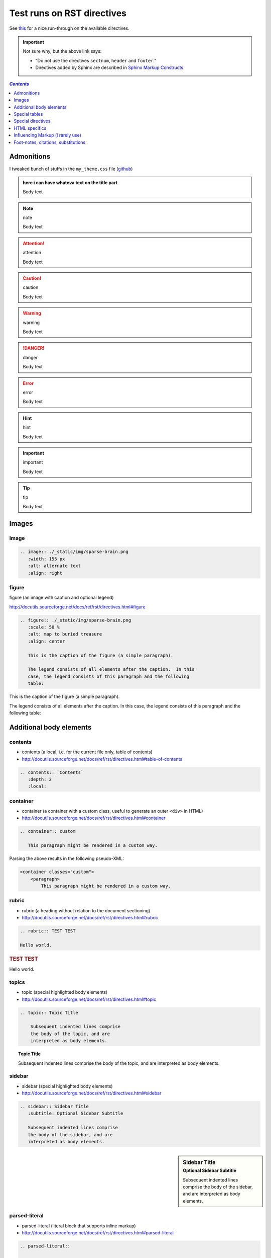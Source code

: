 Test runs on RST directives
"""""""""""""""""""""""""""
See `this <http://www.sphinx-doc.org/en/stable/rest.html#directives>`__ for a nice run-through on the available directives.

.. important:: Not sure why, but the above link says:

  - "Do not use the directives ``sectnum``, ``header`` and ``footer``."
  - Directives added by Sphinx are described in `Sphinx Markup Constructs <http://www.sphinx-doc.org/en/stable/markup/index.html#sphinxmarkup>`__.

.. contents:: `Contents`
   :depth: 1
   :local:


###########
Admonitions
###########
I tweaked bunch of stuffs in the ``my_theme.css`` file (`github <https://github.com/wtak23/snippets/blob/master/source/_static/css/my_theme.css>`__)

.. admonition:: here i can have whateva text on the title part

  Body text

.. seealso:: seealso

  Body text

.. note:: note

  Body text

.. todo:: todo

  Body text

.. attention:: attention

  Body text

.. caution:: caution

  Body text

.. warning:: warning

  Body text


.. danger:: danger

  Body text

.. error:: error

  Body text

.. hint:: hint

  Body text

.. important:: important

  Body text

.. tip:: tip

  Body text




######
Images
######
*****
Image
*****

.. code-block:: rst

    .. image:: ./_static/img/sparse-brain.png
       :width: 155 px
       :alt: alternate text
       :align: right

.. image:: ./_static/img/sparse-brain.png
   :width: 155 px
   :alt: alternate text
   :align: right

******
figure
******
figure (an image with caption and optional legend)

http://docutils.sourceforge.net/docs/ref/rst/directives.html#figure

.. code-block:: rst

    .. figure:: ./_static/img/sparse-brain.png
       :scale: 50 %
       :alt: map to buried treasure
       :align: center

       This is the caption of the figure (a simple paragraph).

       The legend consists of all elements after the caption.  In this
       case, the legend consists of this paragraph and the following
       table:


.. figure:: ./_static/img/sparse-brain.png
   :scale: 50 %
   :alt: map to buried treasure
   :align: center

   This is the caption of the figure (a simple paragraph).

   The legend consists of all elements after the caption.  In this
   case, the legend consists of this paragraph and the following
   table:

########################
Additional body elements
########################
********
contents
********
- contents (a local, i.e. for the current file only, table of contents)
- http://docutils.sourceforge.net/docs/ref/rst/directives.html#table-of-contents

.. code-block:: rst

    .. contents:: `Contents`
       :depth: 2
       :local:


*********
container
*********
- container (a container with a custom class, useful to generate an outer ``<div>`` in HTML)
- http://docutils.sourceforge.net/docs/ref/rst/directives.html#container

.. code-block:: rst

    .. container:: custom

       This paragraph might be rendered in a custom way.

 

Parsing the above results in the following pseudo-XML:

.. code-block:: xml
      
    <container classes="custom">
        <paragraph>
            This paragraph might be rendered in a custom way.

******
rubric
******
- rubric (a heading without relation to the document sectioning)
- http://docutils.sourceforge.net/docs/ref/rst/directives.html#rubric

.. code-block:: rst

    .. rubric:: TEST TEST

    Hello world.

.. rubric:: TEST TEST

Hello world.

******
topics
******
- topic (special highlighted body elements)
- http://docutils.sourceforge.net/docs/ref/rst/directives.html#topic

.. code-block:: rst

    .. topic:: Topic Title

        Subsequent indented lines comprise
        the body of the topic, and are
        interpreted as body elements.

.. topic:: Topic Title

    Subsequent indented lines comprise
    the body of the topic, and are
    interpreted as body elements.

*******
sidebar
*******
- sidebar (special highlighted body elements)
- http://docutils.sourceforge.net/docs/ref/rst/directives.html#sidebar

.. code-block:: rst

    .. sidebar:: Sidebar Title
       :subtitle: Optional Sidebar Subtitle

       Subsequent indented lines comprise
       the body of the sidebar, and are
       interpreted as body elements.

.. sidebar:: Sidebar Title
   :subtitle: Optional Sidebar Subtitle

   Subsequent indented lines comprise
   the body of the sidebar, and are
   interpreted as body elements.

**************
parsed-literal
**************
- parsed-literal (literal block that supports inline markup)
- http://docutils.sourceforge.net/docs/ref/rst/directives.html#parsed-literal

.. code-block:: rst

    .. parsed-literal::

       ( (title_, subtitle_?)?,
         decoration_?,
         (docinfo_, transition_?)?,
         `%structure.model;`_ )

     

********
epigraph
********
.. code-block:: rst

  .. epigraph::

     No matter where you go, there you are.

     -- Buckaroo Banzai

     
.. epigraph::

   No matter where you go, there you are.

   -- Buckaroo Banzai

**********
highlights
**********
- highlights (block quotes with their own class attribute)
- http://docutils.sourceforge.net/docs/ref/rst/directives.html#highlights
- Highlights summarize the main points of a document or section, often consisting of a list.
- The "highlights" directive produces a "highlights"-class block quote. 
- See Epigraph above for an analogous example.

.. code-block:: rst

  .. highlights::

     - No matter where you go, there you are.
     - No matter where you go, there you are.
     - No matter where you go, there you are.
     - No matter where you go, there you are.

     
.. highlights::

   - No matter where you go, there you are.
   - No matter where you go, there you are.
   - No matter where you go, there you are.
   - No matter where you go, there you are.

**********
pull-quote
**********
- pull-quote (block quotes with their own class attribute)
- http://docutils.sourceforge.net/docs/ref/rst/directives.html#pull-quote
- A pull-quote is a small selection of text "pulled out and quoted", typically in a larger typeface. 
- Pull-quotes are used to attract attention, especially in long articles.
- The "pull-quote" directive produces a "pull-quote"-class block quote. 
- See Epigraph above for an analogous example.

.. code-block:: rst

  .. pull-quote::

     Lorem ipsum dolor sit amet, consectetur adipiscing elit, sed do eiusmod tempor incididunt ut labore et dolore magna aliqua. Ut enim ad minim veniam, quis nostrud exercitation ullamco laboris nisi ut aliquip ex ea commodo consequat. Duis aute irure dolor in reprehenderit in voluptate velit esse cillum dolore eu fugiat nulla pariatur. Excepteur sint occaecat cupidatat non proident, sunt in culpa qui officia deserunt mollit anim id est laborum.

     
.. pull-quote::

   Lorem ipsum dolor sit amet, consectetur adipiscing elit, sed do eiusmod tempor incididunt ut labore et dolore magna aliqua. Ut enim ad minim veniam, quis nostrud exercitation ullamco laboris nisi ut aliquip ex ea commodo consequat. Duis aute irure dolor in reprehenderit in voluptate velit esse cillum dolore eu fugiat nulla pariatur. Excepteur sint occaecat cupidatat non proident, sunt in culpa qui officia deserunt mollit anim id est laborum.

********
compound
********
- compound (a compound paragraph)
- http://docutils.sourceforge.net/docs/ref/rst/directives.html#compound-paragraph

.. note::
  
  The "compound" directive is used to create a compound paragraph, which is a single logical paragraph containing multiple physical body elements such as simple paragraphs, literal blocks, tables, lists, etc., instead of directly containing text and inline elements.

.. code-block:: rst

    .. compound::

       The 'rm' command is very dangerous.  If you are logged
       in as root and enter ::

           cd /
           rm -rf *

       you will erase the entire contents of your file system.

.. compound::

   The 'rm' command is very dangerous.  If you are logged
   in as root and enter ::

       cd /
       rm -rf *

   you will erase the entire contents of your file system.       

##############
Special tables
##############


*****
table
*****


*********
csv-table
*********


**********
list-table
**********
http://docutils.sourceforge.net/docs/ref/rst/directives.html#list-table

.. note:: create sublime snippets via ``list-table<TAB>``

.. code-block:: rst

    .. list-table:: 
        :header-rows: 1
        :widths: 20,70

        * - HEADER1
          - HEADER2

        * - row1/col1
          - row1/col2

        * - row2/col1
          - row2/col2

.. list-table:: 
    :header-rows: 1
    :widths: 20,70

    * - HEADER1
      - HEADER2

    * - row1/col1
      - row1/col2

    * - row2/col1
      - row2/col2

##################
Special directives
##################
***
raw
***
- raw (include raw target-format markup)
- http://docutils.sourceforge.net/docs/ref/rst/directives.html#raw-data-pass-through

.. note:: The "raw" directive indicates non-reStructuredText data that is to be passed untouched to the Writer. The names of the output formats are given in the directive arguments. The interpretation of the raw data is up to the Writer. A Writer may ignore any raw output not matching its format.


For example, the following input would be passed untouched by an HTML Writer:

.. code-block:: rst

    .. raw:: html

       <hr width=50 size=10>

.. raw:: html

   <hr width=50 size=10>

A LaTeX Writer could insert the following raw content into its output stream:

.. code-block:: rst

    .. raw:: latex

       \setlength{\parindent}{0pt}


Raw data can also be read from an external file, specified in a directive option. In this case, the content block must be empty. For example:

.. code-block:: rst

  .. raw:: html
     :file: inclusion.html




.. warning:: The "raw" directive represents a potential security hole. It can be disabled with the "raw_enabled" or "file_insertion_enabled" runtime settings.

.. caution:: 

  The "raw" directive is a stop-gap measure allowing the author to bypass reStructuredText's markup. It is a "power-user" feature that should not be overused or abused. The use of "raw" ties documents to specific output formats and makes them less portable.

  If you often need to use the "raw" directive or a "raw"-derived interpreted text role, that is a sign either of overuse/abuse or that functionality may be missing from reStructuredText. Please describe your situation in a message to the Docutils-users mailing list.


*******
include
*******
- include (include reStructuredText from another file) – in Sphinx, when given an absolute include file path, this directive takes it as relative to the source directory
- http://docutils.sourceforge.net/docs/ref/rst/directives.html#include

.. warning:: The "include" directive represents a potential security hole. It can be disabled with the "file_insertion_enabled" runtime setting.

*****
class
*****
- class (assign a class attribute to the next element) [1]_
- http://docutils.sourceforge.net/docs/ref/rst/directives.html#class

.. [1] When the default domain contains a :rst:dir:`class` directive, this
       directive will be shadowed.  Therefore, Sphinx re-exports it as
       :rst:dir:`rst-class`.

.. rubric:: Example

.. code-block:: rst

    .. class:: special

    This is a "special" paragraph.

    .. class:: exceptional remarkable

    An Exceptional Section
    ======================

    This is an ordinary paragraph.

    .. class:: multiple

       First paragraph.

       Second paragraph.

The text above is parsed and transformed into this doctree fragment:

.. code-block:: html
    
    <paragraph classes="special">
        This is a "special" paragraph.
    <section classes="exceptional remarkable">
        <title>
            An Exceptional Section
        <paragraph>
            This is an ordinary paragraph.
        <paragraph classes="multiple">
            First paragraph.
        <paragraph classes="multiple">
            Second paragraph.


##############
HTML specifics
##############
****
meta
****
- meta (generation of HTML ``<meta>`` tags)
- http://docutils.sourceforge.net/docs/ref/rst/directives.html#meta

.. code-block:: rst

    .. meta::
       :description: The reStructuredText plaintext markup language
       :keywords: plaintext, markup language

Above gets converted to the following HTML

.. code-block:: html
    
    <meta name="description"
        content="The reStructuredText plaintext markup language">
    <meta name="keywords" content="plaintext, markup language">

*****
title
*****
- title (override document title)
- http://docutils.sourceforge.net/docs/ref/rst/directives.html#metadata-document-title

.. note:: The "title" directive specifies the document title as metadata, which does not become part of the document body. It overrides a document-supplied title. For example, in HTML output the metadata document title appears in the title bar of the browser window.

.. code-block:: rst

    .. title:: This over-rides the HTML title!

.. title:: This over-rides the HTML title!

#################################
Influencing Markup (i rarely use)
#################################

*************************************
default-role (set a new default role)
*************************************
- http://docutils.sourceforge.net/docs/ref/rst/directives.html#default-role

.. note:: 

  The "default-role" directive sets the default interpreted text role, the role that is used for interpreted text without an explicit role. For example, after setting the default role like this:

  .. code-block:: rst

      .. default-role:: subscript

  any subsequent use of implicit-role interpreted text in the document will use the "subscript" role:

  .. code-block:: rst
  
      An example of a `default` role.

  This will be parsed into the following document tree fragment:

  .. code-block:: html
  
      <paragraph>
          An example of a
          <subscript>
              default
           role.

  Custom roles may be used (see the "role" directive above), but it must have been declared in a document before it can be set as the default role. See the reStructuredText Interpreted Text Roles document for details of built-in roles.

  The directive may be used without an argument to restore the initial default interpreted text role, which is application-dependent. The initial default interpreted text role of the standard reStructuredText parser is "title-reference".

************************
role (create a new role)
************************
- http://docutils.sourceforge.net/docs/ref/rst/directives.html#role

.. important:: There's more than what I wrote down below. Checkout the link above for more.

.. code-block:: rst

    .. role:: custom

    An example of using :custom:`interpreted text`

Above gets parsed as:

.. code-block:: html

    <paragraph>
        An example of using
        <inline classes="custom">
            interpreted text

####################################
Foot-notes, citations, substitutions
####################################

*********
footnotes
*********
- http://www.sphinx-doc.org/en/stable/rest.html#footnotes
- http://docutils.sourceforge.net/docs/ref/rst/restructuredtext.html#footnotes

.. code-block:: rst

    Lorem ipsum [#f1]_ dolor sit amet ... [#f2]_

    .. rubric:: Footnotes

    .. [#f1] Text of the first footnote.
    .. [#f2] Text of the second footnote.

Lorem ipsum [#f1]_ dolor sit amet ... [#f2]_

.. rubric:: Footnotes

.. [#f1] Text of the first footnote.
.. [#f2] Text of the second footnote.

You can also explicitly number the footnotes (``[1]_``) or use auto-numbered footnotes without names (``[#]_``).

*********
citations
*********
- http://www.sphinx-doc.org/en/stable/rest.html#citations
- http://docutils.sourceforge.net/docs/ref/rst/restructuredtext.html#citations
- Citation usage is similar to footnote usage, but with a label that is not numeric or begins with ``#``.

.. important::

  Standard reST citations (ref) are supported, with the additional feature that they are **“global”**, i.e. all citations can be referenced from all files. 

.. code-block:: rst

    Lorem ipsum [Ref]_ dolor sit amet.

    .. [Ref] Book or article reference, URL or whatever.

Lorem ipsum [Ref]_ dolor sit amet.

.. [Ref] Book or article reference, URL or whatever.

*************
substitutions
*************
- http://www.sphinx-doc.org/en/stable/rest.html#substitutions
- http://docutils.sourceforge.net/docs/ref/rst/restructuredtext.html#substitution-definitions

.. note::

  If you want to use some substitutions for all documents, put them into `rst_prolog <http://www.sphinx-doc.org/en/stable/config.html#confval-rst_prolog>`__ or put them into a separate file and include it into all documents you want to use them in, using the include directive. (Be sure to give the include file a file name extension differing from that of other source files, to avoid Sphinx finding it as a standalone document.)

  Sphinx defines some default substitutions, see `Substitutions <http://www.sphinx-doc.org/en/stable/markup/inline.html#default-substitutions>`__.

.. code-block:: rst

    .. |name| replace:: **I AM A REPLACEMENT STRING** ``HIHI``

    .. |caution| image:: ./_static/img/blockm.gif
       :alt: Warning!

    - |name| <- the content1
    - |caution| <- the content2

.. |name| replace:: **I AM A REPLACEMENT STRING** ``HIHI``

.. |caution| image:: ./_static/img/blockm.gif
   :alt: Warning!                 

- |name| <- the content1
- |caution| <- the content2

